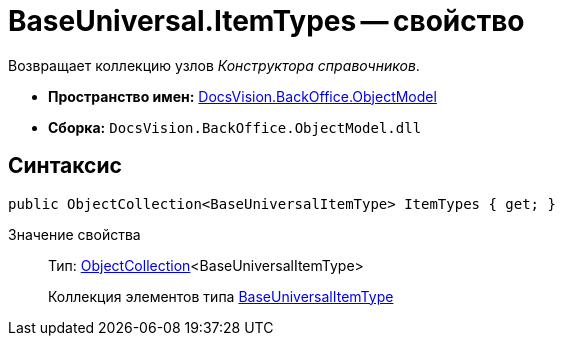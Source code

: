 = BaseUniversal.ItemTypes -- свойство

Возвращает коллекцию узлов _Конструктора справочников_.

* *Пространство имен:* xref:api/DocsVision/Platform/ObjectModel/ObjectModel_NS.adoc[DocsVision.BackOffice.ObjectModel]
* *Сборка:* `DocsVision.BackOffice.ObjectModel.dll`

== Синтаксис

[source,csharp]
----
public ObjectCollection<BaseUniversalItemType> ItemTypes { get; }
----

Значение свойства::
Тип: xref:api/DocsVision/Platform/ObjectModel/ObjectCollection_CL.adoc[ObjectCollection]<BaseUniversalItemType>
+
Коллекция элементов типа xref:api/DocsVision/BackOffice/ObjectModel/BaseUniversalItemType_CL.adoc[BaseUniversalItemType]
